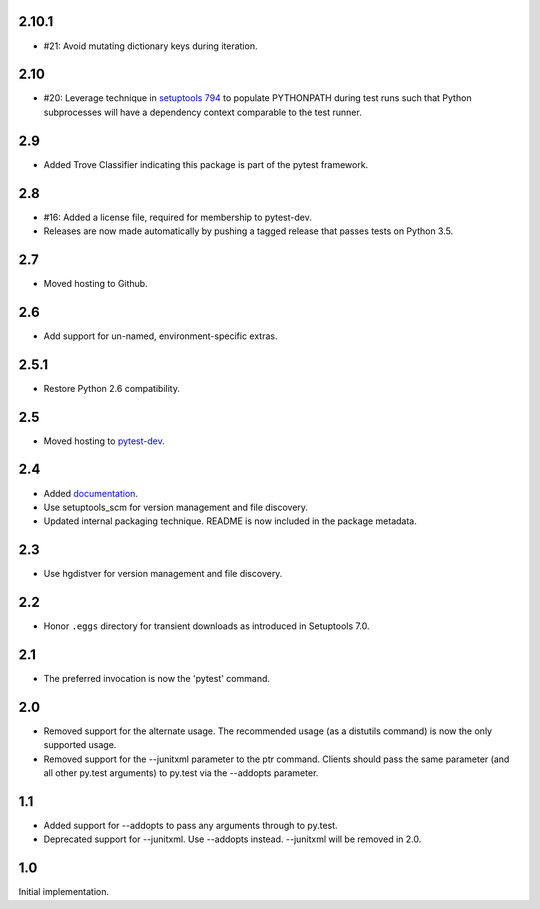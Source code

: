 2.10.1
~~~~~~

* #21: Avoid mutating dictionary keys during iteration.

2.10
~~~~

* #20: Leverage technique in `setuptools 794
  <https://github.com/pypa/setuptools/issues/794>`_
  to populate PYTHONPATH during test runs such that
  Python subprocesses will have a dependency context
  comparable to the test runner.

2.9
~~~

* Added Trove Classifier indicating this package is part
  of the pytest framework.

2.8
~~~

* #16: Added a license file, required for membership to
  pytest-dev.
* Releases are now made automatically by pushing a
  tagged release that passes tests on Python 3.5.

2.7
~~~

* Moved hosting to Github.

2.6
~~~

* Add support for un-named, environment-specific extras.

2.5.1
~~~~~

* Restore Python 2.6 compatibility.

2.5
~~~

* Moved hosting to `pytest-dev
  <https://bitbucket.org/pytest-dev/pytest-runner>`_.

2.4
~~~

* Added `documentation <https://pythonhosted.org/pytest-runner>`_.
* Use setuptools_scm for version management and file discovery.
* Updated internal packaging technique. README is now included
  in the package metadata.

2.3
~~~

* Use hgdistver for version management and file discovery.

2.2
~~~

* Honor ``.eggs`` directory for transient downloads as introduced in Setuptools
  7.0.

2.1
~~~

* The preferred invocation is now the 'pytest' command.

2.0
~~~

* Removed support for the alternate usage. The recommended usage (as a
  distutils command) is now the only supported usage.
* Removed support for the --junitxml parameter to the ptr command. Clients
  should pass the same parameter (and all other py.test arguments) to py.test
  via the --addopts parameter.

1.1
~~~

* Added support for --addopts to pass any arguments through to py.test.
* Deprecated support for --junitxml. Use --addopts instead. --junitxml will be
  removed in 2.0.

1.0
~~~

Initial implementation.
